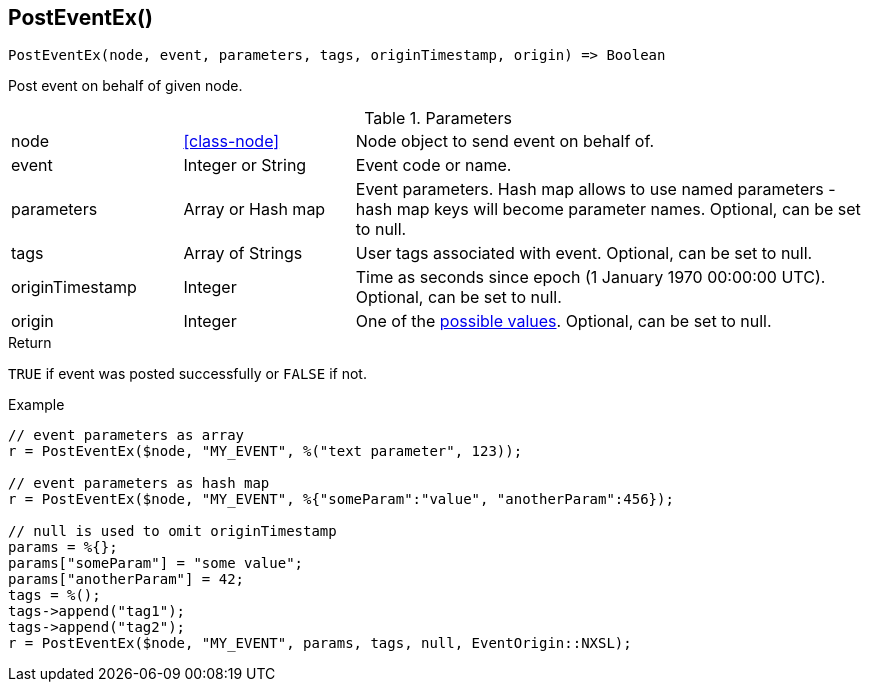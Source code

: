 [.nxsl-function]
[[func-posteventex]]
== PostEventEx()

[source,c]
----
PostEventEx(node, event, parameters, tags, originTimestamp, origin) => Boolean
----

Post event on behalf of given node.

.Parameters
[cols="1,1,3" grid="none", frame="none"]
|===
|node|<<class-node>>|Node object to send event on behalf of.
|event|Integer or String|Event code or name.
|parameters|Array or Hash map|Event parameters. Hash map allows to use named parameters - hash map keys will become parameter names. Optional, can be set to null. 
|tags|Array of Strings|User tags associated with event. Optional, can be set to null.
|originTimestamp|Integer|Time as seconds since epoch (1 January 1970 00:00:00 UTC). Optional, can be set to null.
|origin|Integer|One of the <<const-dci-origin,possible values>>. Optional, can be set to null.


|===

.Return
`TRUE` if event was posted successfully or `FALSE` if not.

.Example
[.source]
....
// event parameters as array
r = PostEventEx($node, "MY_EVENT", %("text parameter", 123));

// event parameters as hash map
r = PostEventEx($node, "MY_EVENT", %{"someParam":"value", "anotherParam":456});

// null is used to omit originTimestamp
params = %{};
params["someParam"] = "some value";
params["anotherParam"] = 42;
tags = %();
tags->append("tag1");
tags->append("tag2");
r = PostEventEx($node, "MY_EVENT", params, tags, null, EventOrigin::NXSL);
....
